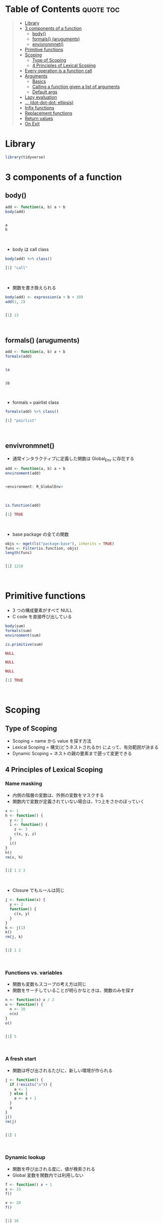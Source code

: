 #+STARTUP: folded indent inlineimages latexpreview
#+PROPERTY: header-args:R :results output code :colnames yes :session *R:function*

* Table of Contents :quote:toc:
#+BEGIN_QUOTE
- [[#library][Library]]
- [[#3-components-of-a-function][3 components of a function]]
  - [[#body][body()]]
  - [[#formals-aruguments][formals() (aruguments)]]
  - [[#envivronmnet][envivronmnet()]]
- [[#primitive-functions][Primitive functions]]
- [[#scoping][Scoping]]
  - [[#type-of-scoping][Type of Scoping]]
  - [[#4-principles-of-lexical-scoping][4 Principles of Lexical Scoping]]
- [[#every-operation-is-a-function-call][Every operation is a function call]]
- [[#arguments][Arguments]]
  - [[#basics][Basics]]
  - [[#calling-a-function-given-a-list-of-arguments][Calling a function given a list of arguments]]
  - [[#default-args][Default args]]
- [[#lazy-evaluation][Lazy evaluation]]
- [[#-dot-dot-dot-ellipsis][... (dot-dot-dot: ellipsis)]]
- [[#infix-functions][Infix functions]]
- [[#replacement-functions][Replacement functions]]
- [[#return-values][Return values]]
- [[#on-exit][On Exit]]
#+END_QUOTE

* Library

#+begin_src R :results silent
library(tidyverse)
#+end_src

* 3 components of a function
** body()

#+begin_src R :exports both
add <- function(a, b) a + b
body(add)
#+end_src

#+RESULTS:
#+begin_src R

a
b
#+end_src
\\

- body は call class
#+begin_src R :exports both
body(add) %>% class()
#+end_src

#+RESULTS:
#+begin_src R
[1] "call"
#+end_src
\\

- 関数を書き換えられる
#+begin_src R :exports both
body(add) <- expression(a + b + 10)
add(1, 2)
#+end_src

#+RESULTS:
#+begin_src R

[1] 13
#+end_src
\\

** formals() (aruguments)

#+begin_src R :exports both
add <- function(a, b) a + b
formals(add)
#+end_src

#+RESULTS:
#+begin_src R

$a


$b
#+end_src
\\

- formals = pairlist class
#+begin_src R :exports both
formals(add) %>% class()
#+end_src

#+RESULTS:
#+begin_src R
[1] "pairlist"
#+end_src
\\

** envivronmnet()

- 通常インタラクティブに定義した関数は Global_Env に存在する
#+begin_src R :exports both
add <- function(a, b) a + b
environment(add)
#+end_src

#+RESULTS:
#+begin_src R

<environment: R_GlobalEnv>
#+end_src
\\

#+begin_src R :exports both
is.function(add)
#+end_src

#+RESULTS:
#+begin_src R
[1] TRUE
#+end_src
\\

- base package の全ての関数
#+begin_src R :exports both
objs <- mget(ls("package:base"), inherits = TRUE)
funs <- Filter(is.function, objs)
length(funs)
#+end_src

#+RESULTS:
#+begin_src R

[1] 1218
#+end_src
\\

* Primitive functions

- 3 つの構成要素がすべて NULL
- C code を直接呼び出している
#+begin_src R :exports both
body(sum)
formals(sum)
environment(sum)

is.primitive(sum)
#+end_src

#+RESULTS:
#+begin_src R
NULL

NULL

NULL

[1] TRUE
#+end_src
\\

* Scoping
** Type of Scoping

- Scoping = name から value を探す方法
- Lexical Scoping = 構文(どうネストされるか) によって、有効範囲が決まる
- Dynamic Scoping = ネストの親の要素まで遡って変更できる

** 4 Principles of Lexical Scoping
*** Name masking

- 内側の階層の変数は、外側の変数をマスクする
- 関数内で変数が定義されていない場合は、1つ上をさかのぼっていく
#+begin_src R :exports both
x <- 1
h <- function() {
  y <- 2
  i <- function() {
    z <- 3
    c(x, y, z)
  }
  i()
}
h()
rm(x, h)
#+end_src

#+RESULTS:
#+begin_src R

[1] 1 2 3
#+end_src
\\

- Closure でもルールは同じ
#+begin_src R :exports both
j <- function(x) {
  y <- 2
  function() {
    c(x, y)
  }
}
k <- j(1)
k()
rm(j, k)
#+end_src

#+RESULTS:
#+begin_src R

[1] 1 2
#+end_src
\\

*** Functions vs. variables

- 関数も変数もスコープの考え方は同じ
- 関数をサーチしていることが明らかなときは、関数のみを探す

#+begin_src R :exports both
n <- function(x) x / 2
o <- function() {
  n <- 10
  n(n)
}
o()
#+end_src

#+RESULTS:
#+begin_src R

[1] 5
#+end_src
\\

*** A fresh start

- 関数は呼び出されるたびに、新しい環境が作られる

#+begin_src R :exports both
j <- function() {
  if (!exists("a")) {
    a <- 1
  } else {
    a <- a + 1
  }
  a
}
j()
rm(j)
#+end_src

#+RESULTS:
#+begin_src R

[1] 1
#+end_src
\\

*** Dynamic lookup

- 関数を呼び出される度に、値が検索される
- Global 変数を関数内では利用しない
#+begin_src R :exports both
f <- function() x + 1
x <- 15
f()

x <- 20
f()
#+end_src

#+RESULTS:
#+begin_src R

[1] 16

[1] 21
#+end_src
\\

- 外部の依存関係を検索できる
#+begin_src R :exports both
codetools::findGlobals(f)
#+end_src

#+RESULTS:
#+begin_src R
[1] "+" "x"
#+end_src
\\

- もしくは、空の環境を割り当てる
#+begin_src R :eval never
environment(f) <- emptyenv()
#+end_src

- f() 自体も見つけることができない

* Every operation is a function call

- Everything that exists is an object.
- Everything that happens is a function call.

#+begin_src R :exports both
`+`(10, 13)
#+end_src

#+RESULTS:
#+begin_src R
[1] 23
#+end_src
\\

#+begin_src R :exports both
`for`(i, 1:2, print(i))
#+end_src

#+RESULTS:
#+begin_src R
[1] 1
[1] 2
#+end_src
\\

#+begin_src R :exports both
`if`(i == 1, print("yes!"), print("no."))
#+end_src

#+RESULTS:
#+begin_src R
[1] "no."
#+end_src
\\

#+begin_src R :exports both
x <- c(1, 2, 3)
`[`(x, 3)
#+end_src

#+RESULTS:
#+begin_src R

[1] 3
#+end_src
\\

#+begin_src R :exports both
`{`(print(1), print(2), print(3))
#+end_src

#+RESULTS:
#+begin_src R
[1] 1
[1] 2
[1] 3
#+end_src
\\

#+begin_src R :exports both
add <- function(x, y) x + y
sapply(1:10, add, 3)
sapply(1:10, `+`, 3)
sapply(1:10, "+", 3) # sapply は関数名が文字列でも OK
#+end_src

#+RESULTS:
#+begin_src R

 [1]  4  5  6  7  8  9 10 11 12 13

 [1]  4  5  6  7  8  9 10 11 12 13

 [1]  4  5  6  7  8  9 10 11 12 13
#+end_src
\\

* Arguments
** Basics

- formal arguments
- actual arguments
#+begin_src R :results silent
f <- function(abcdef, bcde1, bcde2) {
  list(a = abcdef, b1 = bcde1, b2 = bcde2)
}
#+end_src

- 引数の割当順
   1. by complete name, or by partial name
   2. by prefix matching
   3. by position
#+begin_src R :exports both
str(f(1, 2, 3))
str(f(2, 3, abcdef = 1))
str(f(2, 3, a = 1)) # 短縮形でも OK
#+end_src

#+RESULTS:
#+begin_src R
List of 3
 $ a : num 1
 $ b1: num 2
 $ b2: num 3

List of 3
 $ a : num 1
 $ b1: num 2
 $ b2: num 3

List of 3
 $ a : num 1
 $ b1: num 2
 $ b2: num 3
#+end_src
\\

- Common rules
  - Use positional matching for the first one or two arguments that they will be the most commonly used,
  - Avoid using positional matching for less commonly used arguments
  - Readable abbreviations with partial matching
  - (Package) Do not use partial matching, and must use complete names
  - Named arguments should always come after unnamed arguments
  - If a function uses ..., you can only specify arguments listed after ... with their full name

** Calling a function given a list of arguments

- 関数 + list args
#+begin_src R :exports both
args <- list(1:10, na.rm = TRUE)
do.call(mean, args)
#+end_src

#+RESULTS:
#+begin_src R

[1] 5.5
#+end_src
\\

** Default args

- 遅延評価 (Lazy eval) なので、他の引数の値を利用可能
#+begin_src R :exports both
g <- function(a = 1, b = a * 2) {
  c(a, b)
}
g()
#+end_src

#+RESULTS:
#+begin_src R

[1] 1 2
#+end_src
\\

- missing で引数の有無を確認可能
#+begin_src R :exports both
i <- function(a, b) {
  c(missing(a), missing(b))
}
i()
#+end_src

#+RESULTS:
#+begin_src R

[1] TRUE TRUE
#+end_src
\\

- ただし、引数に NULL を与えて =is.null()= で check のほうがよい

* Lazy evaluation

- 引数は遅延評価
#+begin_src R :exports both
f <- function(x) {
  10
}
f(stop("This is an error!"))
#+end_src

#+RESULTS:
#+begin_src R

[1] 10
#+end_src
\\

- 必ず評価させるときは、force() を使う
#+begin_src R :exports both
f <- function(x) {
  force(x)
  10
}
f(stop("This is an error!"))
#+end_src

#+RESULTS:
#+begin_src R

Error in force(x) : This is an error!
#+end_src
\\

- lapply や loop で Closure を作成する際は注意 (最後の 10 が x の値になる)
#+begin_src R :exports both
add <- function(x) {
  function(y) x + y
}
adders <- lapply(1:10, add)
adders[[1]](10)
adders[[10]](10)

add <- function(x) {
  force(x)
  function(y) x + y
}
adders2 <- lapply(1:10, add)
adders2[[1]](10)
adders2[[10]](10)
#+end_src

#+RESULTS:
#+begin_src R

[1] 11

[1] 20

[1] 11

[1] 20
#+end_src
\\

- 実行する環境によって値が異なる
#+begin_src R :exports both
f <- function(x = ls()) {
  a <- 1
  x
}
# ls() evaluated inside f:
f()
# ls() evaluated in global environment:
f(ls())
#+end_src

#+RESULTS:
#+begin_src R

[1] "a" "x"

 [1] "add"      "adders"   "adders2"  "args"     "f"        "funs"
 [7] "g"        "i"        "n"        "o"        "objs"     "settings"
[13] "x"
#+end_src
\\

- 評価されていない引数のことを「promise」と呼ぶ
- 遅延評価は if 文でも有用 (x > 0 は通常ではエラー)
#+begin_src R :results silent
x <- NULL
if (!is.null(x) && x > 0) {
}
#+end_src

- if 文を簡潔にかきかえると
#+begin_src R :exports both
if (is.null(x)) stop("x is null")
!is.null(x) || stop("x is null")
#+end_src

#+RESULTS:
#+begin_src R
Error: x is null

Error: x is null
#+end_src
\\

* ... (dot-dot-dot: ellipsis)

- 関数の中で、別の関数を呼び出す際、引数を明示的に定義しなくてよい
- =...= のあとの引数は必ず、名前をつけなくてはいけない
- ... Arguments to be passed to methods, such as graphical parameters(see par).
#+begin_src R :eval never
plot(x, y, ...)
par()

plot(1:5, col = "red")
plot(1:5, cex = 5, pch = 20)
#+end_src
\\

- =...= は list で受ける
#+begin_src R :exports both
f <- function(...) {
  list(...)
}
f <- function(...) {
  names(list(...))
}
f(a = 1, b = 2)
#+end_src

#+RESULTS:
#+begin_src R

[1] "a" "b"
#+end_src
\\

* Infix functions

- LHS /func/ RHS の形式のもの
- ユーザー定義のものは、%hoge% の形式にする
- Complete list: [[file:./infix_operator.org][Infix Operator]]

- 定義する際は、`` でかこう
#+begin_src R :exports both
`%+%` <- function(a, b) paste0(a, b)
"new" %+% " string"
`%+%`("new", " string")
#+end_src

#+RESULTS:
#+begin_src R

[1] "new string"

[1] "new string"
#+end_src
\\

- %% の間はどんな文字でもよい (エスケープは必要)
#+begin_src R :exports both
`% %` <- function(a, b) paste(a, b)
`%'%` <- function(a, b) paste(a, b)
`%/\\%` <- function(a, b) paste(a, b)

"a" % % "b"
"a" %'% "b"
"a" %/\% "b"
#+end_src

#+RESULTS:
#+begin_src R

[1] "a b"

[1] "a b"

[1] "a b"
#+end_src
\\

- 左から右につなげていく
#+begin_src R :exports both
`%-%` <- function(a, b) paste0("(", a, " %-% ", b, ")")
"a" %-% "b" %-% "c"
#+end_src

#+RESULTS:
#+begin_src R

[1] "((a %-% b) %-% c)"
#+end_src
\\

* Replacement functions

- 所定の位置の値を書き換える関数
#+begin_src R :exports both
`second<-` <- function(x, value) {
  x[2] <- value
  x
}
x <- 1:10
second(x) <- 5L
x
#+end_src

#+RESULTS:
#+begin_src R

 [1]  1  5  3  4  5  6  7  8  9 10
#+end_src
\\

- 実際には コピーを作成しているので、アドレス番地が異なる
#+begin_src R :exports both
library(pryr)
x <- 1:10
address(x)

second(x) <- 6L
address(x)
#+end_src

#+RESULTS:
#+begin_src R

[1] "0x563a51c92748"

[1] "0x563a53e4b1f8"
#+end_src
\\

- 追加の引数を用意する場合には、x, value の間
#+begin_src R :exports both
`modify<-` <- function(x, position, value) {
  x[position] <- value
  x
}
modify(x, 1) <- 10
x

x <- `modify<-`(x, 1, 10)
x
#+end_src

#+RESULTS:
#+begin_src R

 [1] 10  6  3  4  5  6  7  8  9 10

 [1] 10  6  3  4  5  6  7  8  9 10
#+end_src
\\

* Return values

- 明示的に値を早く返す場合にのみ使う
#+begin_src R :eval never
f <- function(x, y) {
  if (!x) return(y)
  # complicated processing here
}
#+end_src

- 関数を純粋関数に保つことが需要
- 純粋関数(Pure function) 値を返す以外環境に影響を及ぼさない(副作用がない)
- R = Copy on Modify semantics
  - 関数の引数を変更しても、元のオブジェクトは変更されない(RC と Environment 以外)
#+begin_src R :exports both
f <- function(x) {
  x$a <- 2
  x
}
x <- list(a = 1)
f(x)
x

(invisible(1 + 2))
#+end_src

#+RESULTS:
#+begin_src R

$a
[1] 2

$a
[1] 1

[1] 3
#+end_src

* On Exit

- 関数がどのような終わり方をしても必ず実行される
- 関数の副作用を最小限に留めることができる

#+begin_src R :exports both
in_dir <- function(dir, code) {
  old <- setwd(dir) # 移動前の場所を返す
  on.exit(setwd(old))

  force(code)
}
getwd()
in_dir("~", getwd())
#+end_src

#+RESULTS:
#+begin_src R

[1] "/home/shun/Dropbox/repos/github/five-dots/notes/lang/r/general"

[1] "/home/shun"
#+end_src
